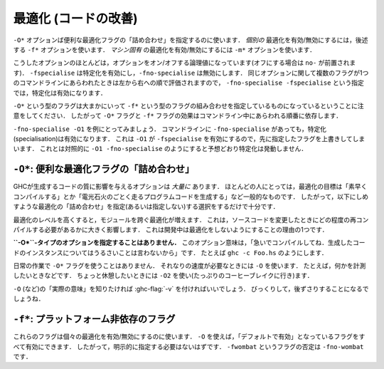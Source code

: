 ..
   .. _options-optimise:

   Optimisation (code improvement)
   -------------------------------

   .. index::
      single: optimisation
      single: improvement, code

   The ``-O*`` options specify convenient "packages" of optimisation flags;
   the ``-f*`` options described later on specify *individual*
   optimisations to be turned on/off; the ``-m*`` options specify
   *machine-specific* optimisations to be turned on/off.

最適化 (コードの改善)
---------------------

.. index::
   single: 最適化
   single: 改善, コードの〜

``-O*`` オプションば便利な最適化フラグの「詰め合わせ」を指定するのに使います．
*個別の* 最適化を有効/無効にするには，後述する ``-f*`` オプションを使います．
*マシン固有* の最適化を有効/無効にするには ``-m*`` オプションを使います．

..
   Most of these options are boolean and have options to turn them both "on" and
   "off" (beginning with the prefix ``no-``). For instance, while ``-fspecialise``
   enables specialisation, ``-fno-specialise`` disables it. When multiple flags for
   the same option appear in the command-line they are evaluated from left to
   right. For instance, ``-fno-specialise -fspecialise`` will enable
   specialisation.

こうしたオプションのほとんどは，オプションをオン/オフする論理値になっています(オフにする場合は ``no-`` が前置されます)．
``-fspecialise`` は特定化を有効にし，``-fno-specialise`` は無効にします．
同じオプションに関して複数のフラグが1つのコマンドラインにあらわれたときは左から右への順で評価されますので，
``-fno-specialise -fspecialise`` という指定では，特定化は有効になります．

..
   It is important to note that the ``-O*`` flags are roughly equivalent to
   combinations of ``-f*`` flags. For this reason, the effect of the
   ``-O*`` and ``-f*`` flags is dependent upon the order in which they
   occur on the command line.

``-O*`` という型のフラグは大まかにいって ``-f*`` という型のフラグの組み合わせを指定しているものになっているということに注意をしてください．
したがって ``-O*`` フラグと ``-f*`` フラグの効果はコマンドライン中にあらわれる順番に依存します．

..
   For instance, take the example of ``-fno-specialise -O1``. Despite the
   ``-fno-specialise`` appearing in the command line, specialisation will
   still be enabled. This is the case as ``-O1`` implies ``-fspecialise``,
   overriding the previous flag. By contrast, ``-O1 -fno-specialise`` will
   compile without specialisation, as one would expect.

``-fno-specialise -O1`` を例にとってみましょう．
コマンドラインに ``-fno-specialise`` があっても，特定化(specialisation)は有効になります．
これは ``-O1`` が ``-fspecialise`` を有効にするので，先に指定したフラグを上書きしてしまいます．
これとは対照的に ``-O1 -fno-specialise`` のようにすると予想どおり特定化は発動しません．

..
   .. _optimise-pkgs:

   ``-O*``: convenient “packages” of optimisation flags.
   ~~~~~~~~~~~~~~~~~~~~~~~~~~~~~~~~~~~~~~~~~~~~~~~~~~~~~

   There are *many* options that affect the quality of code produced by
   GHC. Most people only have a general goal, something like "Compile
   quickly" or "Make my program run like greased lightning." The following
   "packages" of optimisations (or lack thereof) should suffice.

``-O*``: 便利な最適化フラグの「詰め合わせ」
~~~~~~~~~~~~~~~~~~~~~~~~~~~~~~~~~~~~~~~~~~~

GHCが生成するコードの質に影響を与えるオプションは *大量に* あります．
ほとんどの人にとっては，最適化の目標は「素早くコンパイルする」とか「電光石火のごとく走るプログラムコードを生成する」など一般的なものです．
したがって，以下にしめすような最適化の「詰め合わせ」を指定(あるいは指定しない)する選択をするだけで十分です．

..
   Note that higher optimisation levels cause more cross-module
   optimisation to be performed, which can have an impact on how much of
   your program needs to be recompiled when you change something. This is
   one reason to stick to no-optimisation when developing code.

最適化のレベルを高くすると，モジュールを跨ぐ最適化が増えます．
これは，ソースコードを変更したときにどの程度の再コンパイルする必要があるかに大きく影響します．
これは開発中は最適化をしないようにすることの理由の1つです．

..
   **No ``-O*``-type option specified:** This is taken to mean “Please 
   compile quickly; I'm not over-bothered about compiled-code quality.”
   So, for example, ``ghc -c Foo.hs``

**``-O*``-タイプのオプションを指定することはありません．**
このオプション意味は，「急いでコンパイルしてね．生成したコードのインスタンスについてはうるさいことは言わないから」です．
たとえば ``ghc -c Foo.hs`` のようにします．

..
   .. ghc-flag:: -O0

       Means "turn off all optimisation", reverting to the same settings as
       if no ``-O`` options had been specified. Saying ``-O0`` can be
       useful if e.g. ``make`` has inserted a ``-O`` on the command line
       already.

.. ghc-flag:: -O0

    「すべての最適化を無効にする」という意味です． ``-O``オプションを全く指定しないのと同じ状態にするということです．
    わざわざ ``-O0`` を指定するのは ``make`` が既に ``-O`` オプションを指定してしまっているときに便利です．

..
   .. ghc-flag:: -O
		 -O1

       .. index::
	  single: optimise; normally

       Means: "Generate good-quality code without taking too long about
       it." Thus, for example: ``ghc -c -O Main.lhs``

.. ghc-flag:: -O
              -O1

    .. index::
       single: 最適化する; 通常の〜

    「高品質のコードをそれほど時間をかけないで生成する」という意味です．
    ``ghc -c -O Main.lhs`` のように使います．

..
   .. ghc-flag:: -O2

       .. index::
	  single: optimise; aggressively

       Means: "Apply every non-dangerous optimisation, even if it means
       significantly longer compile times."

       The avoided "dangerous" optimisations are those that can make
       runtime or space *worse* if you're unlucky. They are normally turned
       on or off individually.

.. ghc-flag:: -O2

    .. index::
       single: 最適化する; アグレッシブに〜

    「危険のない最適化をすべて適用する．コンパイルにかなりの時間を書けてもよい」という意味です．

    ここで回避しようとしている「危険な」最適化とは，運が悪ければ，実行時における時間・空間性能を *悪化させる* 可能性があるということです．
    通常これらの最適化は個別に指定します．

..
   .. ghc-flag:: -Odph

       .. index::
	  single: optimise; DPH

       Enables all ``-O2`` optimisation, sets
       ``-fmax-simplifier-iterations=20`` and ``-fsimplifier-phases=3``.
       Designed for use with :ref:`Data Parallel Haskell (DPH) <dph>`.

.. ghc-flag:: -Odph

    .. index::
       single: 最適化する; DPH〜

    すべての ``-O2`` の最適化を有効にした上で ``-fmax-simplifier-iterations=20`` と ``-fsimplifier-phases=3`` を設定します．
    :ref:`Data Parallel Haskell (DPH) <dph>` を使うときように設計されました．

..
   We don't use a ``-O*`` flag for day-to-day work. We use ``-O`` to get
   respectable speed; e.g., when we want to measure something. When we want
   to go for broke, we tend to use ``-O2`` (and we go for lots of coffee
   breaks).

   The easiest way to see what ``-O`` (etc.) “really mean” is to run with
   :ghc-flag:`-v`, then stand back in amazement.

日常の作業で ``-O*`` フラグを使うことはありません．
それなりの速度が必要なときには ``-O`` を使います．
たとえば，何かを計測したいときなどです．
ちょっと休憩したいときには ``-O2`` を使い(たっぷりのコーヒーブレイクに行き)ます．

``-O`` (など)の「実際の意味」を知りたければ :ghc-flag:`-v` を付ければいいでしょう．
びっくりして，後ずさりすることになるでしょうね．

..
   .. _options-f:

   ``-f*``: platform-independent flags
   ~~~~~~~~~~~~~~~~~~~~~~~~~~~~~~~~~~~

   .. index::
      single: -f\* options (GHC)
      single: -fno-\* options (GHC)

   These flags turn on and off individual optimisations. Flags marked as
   on by default are enabled by ``-O``, and as such you shouldn't
   need to set any of them explicitly. A flag ``-fwombat`` can be negated
   by saying ``-fno-wombat``.

``-f*``: プラットフォーム非依存のフラグ
~~~~~~~~~~~~~~~~~~~~~~~~~~~~~~~~~~~~~~~

.. index::
   single: -f\* オプション (GHC)
   single: -fno-\* オプション (GHC)

これらのフラグは個々の最適化を有効/無効にするのに使います．
``-O`` を使えば，「デフォルトで有効」となっているフラグをすべて有効にできます．
したがって，明示的に指定する必要はないはずです．
``-fwombat`` というフラグの否定は ``-fno-wombat`` です．

..
   .. ghc-flag:: -fcase-merge

       :default: on

       Merge immediately-nested case expressions that scrutinise the same variable.
       For example, ::

	     case x of
		Red -> e1
		_   -> case x of
			 Blue -> e2
			 Green -> e3

       Is transformed to, ::

	     case x of
		Red -> e1
		Blue -> e2
		Green -> e2

.. ghc-flag:: -fcase-merge

    :default: 有効

    直接入れ子になった case 式の検査対象が同じ変数である場合，1つにまとめます．
    たとえば， ::

          case x of
             Red -> e1
             _   -> case x of 
                      Blue -> e2
                      Green -> e3

    は以下のよう変換します． ::

          case x of
             Red -> e1
             Blue -> e2
             Green -> e2

..
   .. ghc-flag:: -fcase-folding

       :default: on

       Allow constant folding in case expressions that scrutinise some primops:
       For example, ::

	     case x `minusWord#` 10## of
		10## -> e1
		20## -> e2
		v    -> e3

       Is transformed to, ::

	     case x of
		20## -> e1
		30## -> e2
		_    -> let v = x `minusWord#` 10## in e3

.. ghc-flag:: -fcase-folding

    :default: 有効

    あるプリミティブ演算を確認する ``case`` 式で定数畳み込みを可能にします．
    たとえば， ::

	  case x `minusWord#` 10## of
	     10## -> e1
	     20## -> e2
	     v    -> e3

    は以下のように変換します． ::

	  case x of
	     20## -> e1
	     30## -> e2
	     _    -> let v = x `minusWord#` 10## in e3

..
   .. ghc-flag:: -fcall-arity

       :default: on

       Enable call-arity analysis.

.. ghc-flag:: -fcall-arity

    :default: 有効

    コール・アリティ解析を有効にします．

..
   .. ghc-flag:: -fcmm-elim-common-blocks

       :default: on

       Enables the common block elimination optimisation
       in the code generator. This optimisation attempts to find identical
       Cmm blocks and eliminate the duplicates.

.. ghc-flag:: -fcmm-elim-common-blocks

    :default: 有効

    コード生成器における共通ブロック除去を有効にします．
    この最適化の目的は，同一の Cmm ブロックを探し，それを除去します．

..
   .. ghc-flag:: -fcmm-sink

       :default: on

       Enables the sinking pass in the code generator.
       This optimisation attempts to find identical Cmm blocks and
       eliminate the duplicates attempts to move variable bindings closer
       to their usage sites. It also inlines simple expressions like
       literals or registers.

.. ghc-flag:: -fcmm-sink

    :default: 有効

    コード生成器におけるシンキング(コード位置を後ろにずらすこと)のパスを有効にします．
    この最適化の目的は Cmm の同一のブロックを探すことです．
    その重複を除去すれば変数束縛を使う場所に近づけられます．
    このパスではリテラルやレジスタなどの単純な式を埋め込みます．

..
   .. ghc-flag:: -fcpr-off

       Switch off CPR analysis in the demand analyser.

.. ghc-flag:: -fcpr-off

    デマンド解析器における CPR 解析を無効にする．

..
   .. ghc-flag:: -fcse

       :default: on

       Enables the common-sub-expression elimination
       optimisation. Switching this off can be useful if you have some
       ``unsafePerformIO`` expressions that you don't want commoned-up.

.. ghc-flag:: -fcse

    :default: 有効

    共通部分式除去の最適化を有効にします．
    共通式としてまとめたくないような ``unsafePerformIO`` 式を使っている場合にはこれを無効にするのが便利です．

..
   .. ghc-flag:: -fstg-cse

       :default: on

       Enables the common-sub-expression elimination optimisation on the STG
       intermediate language, where it is able to common up some subexpressions
       that differ in their types, but not their represetation.

.. ghc-flag:: -fstg-cse

    :default: 有効

    STG 中間言語での共通部分式除去の最適化を有効にします．
    この段階で表現は同じで型の異なる部分式をまとめられます．

..
   .. ghc-flag:: -fdicts-cheap

       :default: off

       A very experimental flag that makes dictionary-valued expressions
       seem cheap to the optimiser.

.. ghc-flag:: -fdicts-cheap

    :default: 無効

    かなり実験的なフラグで，辞書を値にもつような式のコストを最適化器が安く見積るようにします．

..
   .. ghc-flag:: -fdicts-strict

       :default: off

       Make dictionaries strict.

.. ghc-flag:: -fdicts-strict

    :default: 無効

    辞書を正格にします．

..
   .. ghc-flag:: -fdmd-tx-dict-sel

       :default: on

       Use a special demand transformer for dictionary selectors.

.. ghc-flag:: -fdmd-tx-dict-sel

    :default: 有効

    辞書選択子ように特別な要求変換子を使います．

..
   .. ghc-flag:: -fdo-eta-reduction

       :default: on

       Eta-reduce lambda expressions, if doing so gets rid of a whole group of
       lambdas.

.. ghc-flag:: -fdo-eta-reduction

    :default: 有効

    λ抽象式をη簡約することで，複数のλ抽象式をまとめて除去できるなら，そうします．

..
   .. ghc-flag:: -fdo-lambda-eta-expansion

       :default: on

       Eta-expand let-bindings to increase their arity.

.. ghc-flag:: -fdo-lambda-eta-expansion

    :default: 有効

    アリティを増やすために let 束縛をη展開します．

..
   .. ghc-flag:: -feager-blackholing

       :default: off

       Usually GHC black-holes a thunk only when it switches threads. This
       flag makes it do so as soon as the thunk is entered. See `Haskell on
       a shared-memory
       multiprocessor <http://community.haskell.org/~simonmar/papers/multiproc.pdf>`__.

.. ghc-flag:: -feager-blackholing

    :default: 無効

    通常 GHC はスレッドを切り替える場合にのみサンクをブラックホール化します．
    このフラグは，サンクに入ってすぐにこれを行うようにします．
    以下を参照してください． `Haskell on a shared-memory
    multiprocessor <http://community.haskell.org/~simonmar/papers/multiproc.pdf>`__

..
   .. ghc-flag:: -fexcess-precision

       :default: off

       When this option is given, intermediate floating point values can
       have a *greater* precision/range than the final type. Generally this
       is a good thing, but some programs may rely on the exact
       precision/range of ``Float``/``Double`` values and should not use
       this option for their compilation.

       Note that the 32-bit x86 native code generator only supports
       excess-precision mode, so neither ``-fexcess-precision`` nor
       ``-fno-excess-precision`` has any effect. This is a known bug, see
       :ref:`bugs-ghc`.

.. ghc-flag:: -fexcess-precision

    :default: 無効

    このオプションを指定すると，中間の浮動小数点数が最終的な型よりも *大きな* 精度/範囲をもつことを許すことになります．
    このことは一般的には良いことです．
    しかし ``Float``/``Double`` 値がその精度/範囲に正確におさまっていることに依存するプログラムが存在することもあり，
    そのようなプログラムにはこのオプションを指定してコンパイルしてはいけません．

    32-bit x86 のネイティブコード生成器は excess-precision モードしかサポートしておらず ``-fexcess-precision`` も
    ``-fno-excess-precision`` も効果を持ちません．これは既知のバグです． :ref:`bugs-ghc` を参照してください．

..
   .. ghc-flag:: -fexpose-all-unfoldings

       :default: off

       An experimental flag to expose all unfoldings, even for very large
       or recursive functions. This allows for all functions to be inlined
       while usually GHC would avoid inlining larger functions.

.. ghc-flag:: -fexpose-all-unfoldings

    :default: 無効

    実験的なフラグです．非常に大きな関数や再帰関数も含め，すべての展開を露出します．
    通常GHCは大きい関数をインライン化することを避けますが，このフラグによって，全ての関数がインライン化可能になります．

..
   .. ghc-flag:: -ffloat-in

       :default: on

       Float let-bindings inwards, nearer their binding
       site. See `Let-floating: moving bindings to give faster programs
       (ICFP'96) <http://research.microsoft.com/en-us/um/people/simonpj/papers/float.ps.gz>`__.

       This optimisation moves let bindings closer to their use site. The
       benefit here is that this may avoid unnecessary allocation if the
       branch the let is now on is never executed. It also enables other
       optimisation passes to work more effectively as they have more
       information locally.

       This optimisation isn't always beneficial though (so GHC applies
       some heuristics to decide when to apply it). The details get
       complicated but a simple example is that it is often beneficial to
       move let bindings outwards so that multiple let bindings can be
       grouped into a larger single let binding, effectively batching their
       allocation and helping the garbage collector and allocator.

.. ghc-flag:: -ffloat-in

    :default: 有効

    let 束縛を内側，利用位置に近づく方向に移動します．
    `Let-floating: moving bindings to give faster programs
    (ICFP'96) <http://research.microsoft.com/en-us/um/people/simonpj/papers/float.ps.gz>`__
    を参照してください．
    
    この最適化は let 束縛を仕様の位置に近づけます．
    こうすることの利点は，let の移動先の選択肢が実行されない場合，不要なメモリ領域確保を防ぐことができる点です．
    また，局所的により多くの情報が得られることになるので，他の最適化パスがより効率よく機能できることになります．

    この最適化は常によい方向の効果があるというわけではありません．
    そういうわけで，GHC はこれを適用するかどうかをある種のヒューリスティクスを使って決定しています．
    詳細は複雑ですが，この最適化がよい効果をもたらさない単純な例としては，let 束縛を外側に移動することで，
    複数の束縛を1つの大きな束縛にまとめ，メモリ領域の確保を一度に行うことで，ガーベッジコレクタとアロケータが楽になるという場合です．

..
   .. ghc-flag:: -ffull-laziness

       :default: on

       Run the full laziness optimisation (also known as
       let-floating), which floats let-bindings outside enclosing lambdas,
       in the hope they will be thereby be computed less often. See
       `Let-floating: moving bindings to give faster programs
       (ICFP'96) <http://research.microsoft.com/en-us/um/people/simonpj/papers/float.ps.gz>`__.
       Full laziness increases sharing, which can lead to increased memory
       residency.

       .. note::
	  GHC doesn't implement complete full-laziness. When
	  optimisation in on, and ``-fno-full-laziness`` is not given, some
	  transformations that increase sharing are performed, such as
	  extracting repeated computations from a loop. These are the same
	  transformations that a fully lazy implementation would do, the
	  difference is that GHC doesn't consistently apply full-laziness, so
	  don't rely on it.

.. ghc-flag:: -ffull-laziness

    :default: 有効

    完全遅延性最適化(let-floating ともいいます)を走らせます．
    これは let 束縛を計算が少くなるようにと願って，それを囲むλ抽象の外へ移動させることです．
    これについては
    `Let-floating: moving bindings to give faster programs
    (ICFP'96) <http://research.microsoft.com/en-us/um/people/simonpj/papers/float.ps.gz>`__
    を参照してください．共有を促進する完全遅延性はメモリの使用量を増加させることになります．

    .. note::
       GHC は完全遅延性を完全には実装していません．
       最適化が有効で ``-fno-full-laziness`` が指定されていなければ，
       共有を促進するある種の変換が実施されます．
       たとえば，ループの中から繰り返し計算される部分を抽出するといった変換です．
       この変換は完全遅延の実装で行われるのと同じものですが，GHC は常に完全遅延性を適用するとは限らないので，これに頼ってはいけません．

..
   .. ghc-flag:: -ffun-to-thunk

       :default: off

       Worker-wrapper removes unused arguments, but usually we do not
       remove them all, lest it turn a function closure into a thunk,
       thereby perhaps creating a space leak and/or disrupting inlining.
       This flag allows worker/wrapper to remove *all* value lambdas.

.. ghc-flag:: -ffun-to-thunk

    :default: 無効

    worker-wrapper は使われていない引数を削除しますが，通常はクロージャをサンクにしてしまわないように，全部を削除することはしません．
    そんなことをしてしまうと，スペースリークしたり，インライン化の妨げになるからです．
    このフラグは worker/wrapper が *すべての* λ抽象値を削除できるようにします．

..
   .. ghc-flag:: -fignore-asserts

       :default: on

       Causes GHC to ignore uses of the function ``Exception.assert`` in source
       code (in other words, rewriting ``Exception.assert p e`` to ``e`` (see
       :ref:`assertions`).

.. ghc-flag:: -fignore-asserts

    :default: 有効

    ソースコード中で ``Exception.assert`` を使っていても，GHC はこれを無視し(すなわち ``Exception.assert p e`` を ``e`` に書き換え)ます(:ref:`assertions` を参照してください)．

..
   .. ghc-flag:: -fignore-interface-pragmas

       :default: off

       Tells GHC to ignore all inessential information when reading
       interface files. That is, even if :file:`M.hi` contains unfolding or
       strictness information for a function, GHC will ignore that
       information.

.. ghc-flag:: -fignore-interface-pragmas

    :default: 無効

    インターフェイスファイルを読み込むときに不必要な情報はすべて無視するよう GHC に指示します．
    すなわち :file:`M.hi` にある関数の展開情報や正格性情報があっても，GHC はこれらの情報を無視します．

..
   .. ghc-flag:: -flate-dmd-anal

       :default: off

       Run demand analysis again, at the end of the simplification
       pipeline. We found some opportunities for discovering strictness
       that were not visible earlier; and optimisations like
       :ghc-flag:`-fspec-constr` can create functions with unused arguments which
       are eliminated by late demand analysis. Improvements are modest, but
       so is the cost. See notes on the :ghc-wiki:`Trac wiki page <LateDmd>`.

.. ghc-flag:: -flate-dmd-anal

    :default: 無効

    単純化パイプラインの最後に再度，要求解析(demand analysys)を走らせます．
    前段階では見えなかった正格性を発見する場合があり
    :ghc-flag:`-fspec-constr` などの最適化によって作られた関数の未使用引数をこの後段階で取り除けることが判っています．
    改善はささやかなものですが，コストもわずかです．
    :ghc-wiki:`Trac wiki page <LateDmd>` にある注も参照してください．

..
   .. ghc-flag:: -fliberate-case

       :default: off but enabled with :ghc-flag:`-O2`.

       Turn on the liberate-case transformation. This unrolls recursive function
       once in its own RHS, to avoid repeated case analysis of free variables. It's
       a bit like the call-pattern specialiser (:ghc-flag:`-fspec-constr`) but for
       free variables rather than arguments.

.. ghc-flag:: -fliberate-case

    :default: 無効だが， :ghc-flag:`-O2` で有効

    liberate-case変換を有効にします．
    これは再帰関数をその右辺で1回展開して，自由変数がくりかえしcaseで検査されるのを回避します．
    これは，呼び出しパターンの特殊化(:ghc-flag:`-fspec-constr`)に似ていますが
    :ghc-flag:`-fliberate-case` は引数ではなく自由変数を対象にしています．

..
   .. ghc-flag:: -fliberate-case-threshold=⟨n⟩

       :default: 2000

       Set the size threshold for the liberate-case transformation.

.. ghc-flag:: -fliberate-case-threshold=⟨n⟩

    :default: 2000

    liberate-case変換サイズの閾値を設定します．

..
   .. ghc-flag:: -floopification

       :default: on

       When this optimisation is enabled the code generator will turn all
       self-recursive saturated tail calls into local jumps rather than
       function calls.

.. ghc-flag:: -floopification

    :default: 有効

    この最適化を有効にするとコードジェネレータはすべての自己再帰的飽和末尾呼び出しを関数呼び出しではなくローカルジャンプに変換します．

..
   .. ghc-flag:: -fmax-inline-alloc-size=⟨n⟩

       :default: 128

       Set the maximum size of inline array allocations to n bytes.
       GHC will allocate non-pinned arrays of statically known size in the current
       nursery block if they're no bigger than n bytes, ignoring GC overheap. This
       value should be quite a bit smaller than the block size (typically: 4096).

.. ghc-flag:: -fmax-inline-alloc-size=⟨n⟩

    :default: 128

    インライン配列の割り当ての最大サイズをnバイトに設定します．
    GHCは現在の苗床ブロックに静的に判明しているサイズの非固定配列をnバイトで割り当てます．
    GCの過熱を無視しての割り当てになります．この値はブロックサイズ（通常は4096）よりもかなり小さくする必要があります．

..
   .. ghc-flag:: -fmax-inline-memcpy-insns=⟨n⟩

       :default: 32

       Inline ``memcpy`` calls if they would generate no more than ⟨n⟩ pseudo-instructions.

.. ghc-flag:: -fmax-inline-memcpy-insns=⟨n⟩

    :default: 32

    展開後の疑似命令が⟨n⟩バイトを超えない場合に ``memcpy`` の呼び出しをインライン展開します．

..
   .. ghc-flag:: -fmax-inline-memset-insns=⟨n⟩

       :default: 32

       Inline ``memset`` calls if they would generate no more than n pseudo
       instructions.

.. ghc-flag:: -fmax-inline-memset-insns=⟨n⟩

    :default: 32

    展開後の疑似命令が⟨n⟩バイトを超えない場合に ``memset`` の呼び出しをインライン展開します．

..
   .. ghc-flag:: -fmax-relevant-binds=⟨n⟩
		 -fno-max-relevant-bindings

       :default: 6

       The type checker sometimes displays a fragment of the type
       environment in error messages, but only up to some maximum number,
       set by this flag. Turning it off with
       ``-fno-max-relevant-bindings`` gives an unlimited number.
       Syntactically top-level bindings are also usually excluded (since
       they may be numerous), but ``-fno-max-relevant-bindings`` includes
       them too.

.. ghc-flag:: -fmax-relevant-binds=⟨n⟩
              -fno-max-relevant-bindings

    :default: 6

    型チェッカーは，エラーメッセージに型環境の断片を表示することがありますが，
    このフラグによって設定される最大数までしか表示されません．
    ``-fno-max-relevant-bindings`` でこれを無効にすると，無制限になります．
    構文上のトップレベルの束縛も通常は除外されています(数が多すぎる可能性があるため)が，
    ``-fno-max-relevant-bindings`` を使えばこれらも含められます．

..
   .. ghc-flag:: -fmax-uncovered-patterns=⟨n⟩

       :default: 4

       Maximum number of unmatched patterns to be shown in warnings generated by
       :ghc-flag:`-Wincomplete-patterns` and :ghc-flag:`-Wincomplete-uni-patterns`.

.. ghc-flag:: -fmax-uncovered-patterns=⟨n⟩

    :default: 4

    :ghc-flag:`-Wincomplete-patterns` および :ghc-flag:`-Wincomplete-uni-patterns` で生成される警告に
    含めるマッチしないパターンの最大数を設定します．
	      
..
   .. ghc-flag:: -fmax-simplifier-iterations=⟨n⟩

       :default: 4

       Sets the maximal number of iterations for the simplifier.

.. ghc-flag:: -fmax-simplifier-iterations=⟨n⟩

    :default: 4

    単純化器の反復回数の最大値を設定します．

..
   .. ghc-flag:: -fmax-worker-args=⟨n⟩

       :default: 10

       If a worker has that many arguments, none will be unpacked anymore.

.. ghc-flag:: -fmax-worker-args=⟨n⟩

    :default: 10

    この数までのワーカーの引数はアンパックされることはありません．

..
   .. ghc-flag:: -fno-opt-coercion

       :default: off

       Turn off the coercion optimiser.

.. ghc-flag:: -fno-opt-coercion

    :default: 無効

    強制変換最適化を無効にします．

..
   .. ghc-flag:: -fno-pre-inlining

       :default: off

       Turn off pre-inlining.

.. ghc-flag:: -fno-pre-inlining

    :default: 無効

    事前インライン展開を無効にします．

..
   .. ghc-flag:: -fno-state-hack

       :default: off

       Turn off the "state hack" whereby any lambda with a ``State#`` token
       as argument is considered to be single-entry, hence it is considered
       okay to inline things inside it. This can improve performance of IO
       and ST monad code, but it runs the risk of reducing sharing.

.. ghc-flag:: -fno-state-hack

    :default: 無効

    ``State#`` トークンを引数とするλ抽象式をシングルエントリーであるとみなす "state hack" を無効にします．
    これにより，その内部のものをインライン化してもよいことになります．
    そうすると IOモナドおよびSTモナドのコードのパフォーマンスが向上する可能性があります．
    しかし，共有を減らすリスクがあります．

..
   .. ghc-flag:: -fomit-interface-pragmas

       :default: off

       Tells GHC to omit all inessential information from the interface
       file generated for the module being compiled (say M). This means
       that a module importing M will see only the *types* of the functions
       that M exports, but not their unfoldings, strictness info, etc.
       Hence, for example, no function exported by M will be inlined into
       an importing module. The benefit is that modules that import M will
       need to be recompiled less often (only when M's exports change their
       type, not when they change their implementation).

.. ghc-flag:: -fomit-interface-pragmas

    :default: 無効

    GHCに，コンパイルしようとしているモジュール（例えば M）用に生成するインタフェースファイルから
    すべての本質的ではないな情報を省略するよう指示します．
    すなわち，M をインポートするモジュールには，M がエクスポートする関数の型だけが見えていますが，
    展開や正格性情報などは見えません．したがって，Mがエクスポートする関数は，インポートモジュールでインライン展は開されません．
    そのメリットは，Mをインポートするモジュールは再コンパイルしなければならない頻度が少なくなるということです．
    (M のエクスポートで型が変更されたときのみで，実装ののみの変更時は再コンパイルが不要です．)

..
   .. ghc-flag:: -fomit-yields

       :default: on

       Tells GHC to omit heap checks when no allocation is
       being performed. While this improves binary sizes by about 5%, it
       also means that threads run in tight non-allocating loops will not
       get preempted in a timely fashion. If it is important to always be
       able to interrupt such threads, you should turn this optimization
       off. Consider also recompiling all libraries with this optimization
       turned off, if you need to guarantee interruptibility.

.. ghc-flag:: -fomit-yields

    :default: 有効

    メモリが確保されない場合，GHC がヒープ検査を省略するようにします．
    これによりバイナリのサイズが 5% ほど改善されますが，メモリ確保のないループを実行している場合，
    すぐには割り込みがかからないということも意味します．
    このようなスレッドで常にすぐに割り込みできることが重要な場合は，この最適化を無効にすべきです．
    割り込みができることを保証したければ，この最適化を無効にしたうえで，
    すべてのライブラリを再コンパイルすることを検討してください．

..
   .. ghc-flag:: -fpedantic-bottoms

       Make GHC be more precise about its treatment of bottom (but see also
       :ghc-flag:`-fno-state-hack`). In particular, stop GHC eta-expanding through
       a case expression, which is good for performance, but bad if you are
       using ``seq`` on partial applications.

.. ghc-flag:: -fpedantic-bottoms

    GHC が底値(ボトム，⊥)をより精密に扱うようにします
    (ただし :ghc-flag:`-fno-state-hack` も参照してください)．
    具体的には，case 式を通しての η 展開が行われなくなります．
    通常この η 展開は性能にはよいのですが，部分適用で ``seq`` を使っていると悪影響になります．

..
   .. ghc-flag:: -fregs-graph

       :default: off due to a performance regression bug (:ghc-ticket:`7679`)

       *Only applies in combination with the native code generator.* Use the graph
       colouring register allocator for register allocation in the native code
       generator. By default, GHC uses a simpler, faster linear register allocator.
       The downside being that the linear register allocator usually generates
       worse code.

       Note that the graph colouring allocator is a bit experimental and may fail
       when faced with code with high register pressure :ghc-ticket:`8657`.

.. ghc-flag:: -fregs-graph

    :default: 性能を劣化させるバグ(:ghc-ticket:`7679`)があるために無効

    *ネイティブコード生成器との組み合わせでのみ適用します．*
    ネイティブコード生成器において，グラフ彩色レジスタ割り付けをつかいます．
    デフォルトでは，GHCはもっと単純で速い線形レジスタ割り付けを使います．
    その欠点は，線形割り付けは通常，よりよくないコードを生成するいことがあるということです．
    
    グラフ彩色割り付けはいくぶんか実験的な実装になっており，レジスタの使い方が厳しいコードでは失敗することがあります．
    :ghc-ticket:`8657`

..
   .. ghc-flag:: -fregs-iterative

       :default: off

       *Only applies in combination with the native code generator.* Use the
       iterative coalescing graph colouring register allocator for register
       allocation in the native code generator. This is the same register allocator
       as the :ghc-flag:`-fregs-graph` one but also enables iterative coalescing
       during register allocation.

.. ghc-flag:: -fregs-iterative

    :default: 無効

    *ネイティブコード生成器との組み合わせでのみ適用します．*
    ネイティブコード生成器において，反復合併グラフ彩色レジスタ割り付けをつかいます．
    これは :ghc-flag:`-fregs-graph` で有効になるレジスタ割り付けと同じですが，
    レジスタ割り付けのさなかの反復合併(iterative coalescing)が有効になります．

..
   .. ghc-flag:: -fsimplifier-phases=⟨n⟩

       :default: 2

       Set the number of phases for the simplifier. Ignored with ``-O0``.

.. ghc-flag:: -fsimplifier-phases=⟨n⟩

    :default: 2

    単純化器のフェーズ数を指定の数値に設定します． ``-O0`` を指定すると，この値は無視します．

..
   .. ghc-flag:: -fsimpl-tick-factor=⟨n⟩

       :default: 100

       GHC's optimiser can diverge if you write rewrite rules
       (:ref:`rewrite-rules`) that don't terminate, or (less satisfactorily)
       if you code up recursion through data types (:ref:`bugs-ghc`). To
       avoid making the compiler fall into an infinite loop, the optimiser
       carries a "tick count" and stops inlining and applying rewrite rules
       when this count is exceeded. The limit is set as a multiple of the
       program size, so bigger programs get more ticks. The
       ``-fsimpl-tick-factor`` flag lets you change the multiplier. The
       default is 100; numbers larger than 100 give more ticks, and numbers
       smaller than 100 give fewer.

       If the tick-count expires, GHC summarises what simplifier steps it
       has done; you can use ``-fddump-simpl-stats`` to generate a much
       more detailed list. Usually that identifies the loop quite
       accurately, because some numbers are very large.

.. ghc-flag:: -fsimpl-tick-factor=⟨n⟩

    :default: 100

    停止しない書き換え規則(:ref:`rewrite-rules`)を書いてしまったり，
    (もうすこし嫌なことに)データ型を通して再帰するコードを書いてしまったりすると，
    GHCの最適化器は発散してしまいます(:ref:`bugs-ghc`)．
    コンパイラが無限ループに陥いるのを避けるため，最適化器は「tickの回数」を保持し，
    この回数を超過したときには，インライン化と書き換え規則の適用をやめます．
    大きいプログラムが多くのtickを使えるように，この限界はプログラムのサイズの定数倍になります．
    ``-fsimpl-tick-factor`` フラッグはこの定数を変更できるようにしたものです．
    デフォルトの値は 100 で，100より大きな値を指定するとより多くのtick数が使え，
    100より小さな値を指定するとより少ないtick数しか使えなくなります．

    tick数が尽きると GHC は単純化器をとめ，それまで実行した部分を要約します．
    ``-fddump-simpl-stats`` を使えばより詳細な一覧を生成できます．
    これにより，ループのほとんどは正確に把握できます．いくつかの数値がかなりの大きさになるからである．

..
   .. ghc-flag:: -fspec-constr

       :default: off but enabled by :ghc-flag:`-O2`.

       Turn on call-pattern specialisation; see `Call-pattern specialisation for
       Haskell programs
       <https://www.microsoft.com/en-us/research/publication/system-f-with-type-equality-coercions-2/>`__.

       This optimisation specializes recursive functions according to their
       argument "shapes". This is best explained by example so consider: ::

	   last :: [a] -> a
	   last [] = error "last"
	   last (x : []) = x
	   last (x : xs) = last xs

       In this code, once we pass the initial check for an empty list we
       know that in the recursive case this pattern match is redundant. As
       such ``-fspec-constr`` will transform the above code to: ::

	   last :: [a] -> a
	   last []       = error "last"
	   last (x : xs) = last' x xs
	       where
		 last' x []       = x
		 last' x (y : ys) = last' y ys

       As well avoid unnecessary pattern matching it also helps avoid
       unnecessary allocation. This applies when a argument is strict in
       the recursive call to itself but not on the initial entry. As strict
       recursive branch of the function is created similar to the above
       example.

       It is also possible for library writers to instruct GHC to perform
       call-pattern specialisation extremely aggressively. This is
       necessary for some highly optimized libraries, where we may want to
       specialize regardless of the number of specialisations, or the size
       of the code. As an example, consider a simplified use-case from the
       ``vector`` library: ::

	   import GHC.Types (SPEC(..))

	   foldl :: (a -> b -> a) -> a -> Stream b -> a
	   {-# INLINE foldl #-}
	   foldl f z (Stream step s _) = foldl_loop SPEC z s
	     where
	       foldl_loop !sPEC z s = case step s of
				       Yield x s' -> foldl_loop sPEC (f z x) s'
				       Skip       -> foldl_loop sPEC z s'
				       Done       -> z

       Here, after GHC inlines the body of ``foldl`` to a call site, it
       will perform call-pattern specialisation very aggressively on
       ``foldl_loop`` due to the use of ``SPEC`` in the argument of the
       loop body. ``SPEC`` from ``GHC.Types`` is specifically recognised by
       the compiler.

       (NB: it is extremely important you use ``seq`` or a bang pattern on
       the ``SPEC`` argument!)

       In particular, after inlining this will expose ``f`` to the loop
       body directly, allowing heavy specialisation over the recursive
       cases.

.. ghc-flag:: -fspec-constr

    :default: 無効．:ghc-flag:`-O2` によって有効になる．

    呼び出しパターン特殊化
    (`Call-pattern specialisation for
    Haskell programs
    <https://www.microsoft.com/en-us/research/publication/system-f-with-type-equality-coercions-2/>`__
    を参照してください)を有効にします．
    
    この最適化は，引数の「シェイプ」にしたがって再帰関数を特殊化します．
    このことは例で説明するのがよいでしょう．以下のような場合を考えましょう． ::

        last :: [a] -> a
        last [] = error "last"
        last (x : []) = x
        last (x : xs) = last xs

    このコードでは，リストが空でないとき，帰納部でのパターン照合が冗長であることがわかります．
    このような場合 ``-fspec-constr`` は上のコードを以下のように変換します． ::

        last :: [a] -> a
        last []       = error "last"
        last (x : xs) = last' x xs
            where
              last' x []       = x
              last' x (y : ys) = last' y ys

    不必要なパターン照合を避けるだけでなく，不要な割り当てを回避するのにも役立ちます．
    これは，引数が自分自身への再帰呼び出しについて正格であっても，最初のエントリについては正格でない場合に適用します．
    上記の例のように，関数の正格な再帰的分岐が作成されるのです．

    またライブラリの作者が GHC に呼び出しパターンの特殊化を相当積極的に指示することもできます．
    高度に最適化するライブラリでは，特殊化の数やコードサイズにかかわらず必要になります．
    一例として ``vector`` ライブラリから単純化した場合を考えてみましょう． ::

        import GHC.Types (SPEC(..))

        foldl :: (a -> b -> a) -> a -> Stream b -> a
        {-# INLINE foldl #-}
        foldl f z (Stream step s _) = foldl_loop SPEC z s
          where
            foldl_loop !sPEC z s = case step s of
                                    Yield x s' -> foldl_loop sPEC (f z x) s'
                                    Skip       -> foldl_loop sPEC z s'
                                    Done       -> z

    ここで，ループ本体の引数に ``SPEC`` が使われていますので， GHC は ``foldl`` 本体を呼び出し側でインライン展開し，
    ``foldl_loop`` で呼び出しパターンの特殊化を相当積極的に行います．
    ``GHC.Types`` 由来の ``SPEC`` はコンパイラが特別に認識します．

    (注意: ``SPEC`` 引数に対して ``seq`` またはバンパターンを使うことが非常に重要です．)

    インライン展開した後では，ループ本体から ``f`` が直接見えるようになるので，
    帰納部に対して激しい特殊化が可能になります．

..
   .. ghc-flag:: -fspec-constr-keen

       :default: off

       If this flag is on, call-pattern specialisation will specialise a call
       ``(f (Just x))`` with an explicit constructor argument, even if the argument
       is not scrutinised in the body of the function. This is sometimes
       beneficial; e.g. the argument might be given to some other function
       that can itself be specialised.

.. ghc-flag:: -fspec-constr-keen

    :default: 無効

    このフラグが有効であれば，呼び出しパターン特殊化が，明示的な構成子の引数をもつ，
    たとえば ``(f (Just x)`` に対して行われます．これは関数本体が精査されてなくても行われます．
    これは時として有益で，たとえば，引数はそれ自体が特殊化できる他の関数に渡せることもあります．

..
   .. ghc-flag:: -fspec-constr-count=⟨n⟩

       :default: 3

       Set the maximum number of specialisations that will be created for
       any one function by the SpecConstr transformation.

.. ghc-flag:: -fspec-constr-count=⟨n⟩

    :default: 3

    SpecConstr 変換による1つの関数に対する特殊化の最大数を設定します．

..
   .. ghc-flag:: -fspec-constr-threshold=⟨n⟩

       :default: 2000

       Set the size threshold for the SpecConstr transformation.

.. ghc-flag:: -fspec-constr-threshold=⟨n⟩

    :default: 2000

    SpecConstr 変換用のサイズ閾値を設定します．

..
   .. ghc-flag:: -fspecialise

       :default: on

       Specialise each type-class-overloaded function
       defined in this module for the types at which it is called in this
       module. If :ghc-flag:`-fcross-module-specialise` is set imported functions
       that have an INLINABLE pragma (:ref:`inlinable-pragma`) will be
       specialised as well.

.. ghc-flag:: -fspecialise

    :default: 有効

    このモジュールで定義された，型クラスによる多重定義関数それぞれをこのモジュールで使われている型について特殊化します．
    また，:ghc-flag:`-fcross-module-specialise` が有効である場合，
    INLINABLE プラグマ (:ref:`inlinable-pragma`) をもつインポートされた関数について，
    このモジュールで呼ばれている型で特殊化します．
    
..
   .. ghc-flag:: -fspecialise-aggressively

       :default: off

       By default only type class methods and methods marked ``INLINABLE`` or
       ``INLINE`` are specialised. This flag will specialise any overloaded function
       regardless of size if its unfolding is available. This flag is not
       included in any optimisation level as it can massively increase code
       size. It can be used in conjunction with :ghc-flag:`-fexpose-all-unfoldings`
       if you want to ensure all calls are specialised.


.. ghc-flag:: -fspecialise-aggressively

    :default: 無効

    デフォルトでは，型クラスメソッドおよび ``INLINABLE`` あるいは ``INLINE`` のマークが付いている関数だけ特殊化します．
    このフラグを指定すると，展開可能であればそのサイズにかかわらず多重定義された関数を特殊化します．
    コードサイズが著しく大きくなるので，このフラグはどの最適化レベルにも含まれていません．
    すべての呼び出しを確実に特殊化したければ :ghc-flag:`-fexpose-all-unfoldings` と同時に有効にすることもできます．


..
   .. ghc-flag:: -fcross-module-specialise

       :default: on

       Specialise ``INLINABLE`` (:ref:`inlinable-pragma`)
       type-class-overloaded functions imported from other modules for the types at
       which they are called in this module. Note that specialisation
       must be enabled (by ``-fspecialise``) for this to have any effect.

.. ghc-flag:: -fcross-module-specialise

    :default: 有効

    他のモジュール由来の``INLINABLE`` (:ref:`inlinable-pragma`)の付いた型クラスにより多重定義された関数を
    このモジュールで呼ばれる型について特殊化します．
    これが効果を発揮するためには，特殊化が(``-fspecialise`` によって)有効になっていなければなりません．

..
   .. ghc-flag:: -fsolve-constant-dicts

       :default: on

       When solving constraints, try to eagerly solve
       super classes using available dictionaries.

       For example::

	 class M a b where m :: a -> b

	 type C a b = (Num a, M a b)

	 f :: C Int b => b -> Int -> Int
	 f _ x = x + 1

       The body of `f` requires a `Num Int` instance. We could solve this
       constraint from the context  because we have `C Int b` and that provides us
       a
       solution for `Num Int`. However, we can often produce much better code
       by directly solving for an available `Num Int` dictionary we might have at
       hand. This removes potentially many layers of indirection and crucially
       allows other optimisations to fire as the dictionary will be statically
       known and selector functions can be inlined.

       The optimisation also works for GADTs which bind dictionaries. If we
       statically know which class dictionary we need then we will solve it
       directly rather than indirectly using the one passed in at run time.

.. ghc-flag:: -fsolve-constant-dicts

    :default: 有効

    制約解決のときに，利用可能な辞書を使てスーパークラスを先行して解決します．

    たとえば， ::

      class M a b where m :: a -> b

      type C a b = (Num a, M a b)

      f :: C Int b => b -> Int -> Int
      f _ x = x + 1

    の場合 `f` の本体には `Num Int` インスタンスが必要です．
    この制約をコンテキストから解決できるのは `C Int b` が `Num Int` の解決をもたらすからです．
    しかし，利用可能な `Num Int` の辞書を直接解決することで，より良いコードを生成できます．
    そうすることで，潜在的に多くの関節参照レイヤを除去でき，ディクショナリが静的に識別され，
    セレクタ関数がインライン展開されるために，その他の最適化に非常によく効きます．

    この最適化は辞書を束縛する GADT でも有効です．
    どのクラスのディクショナリが必要なのか静的に判れば，
    実行時に渡されたものを関節的に使用するのではなく，直接解決できます．

..
   .. ghc-flag:: -fstatic-argument-transformation

       :default: off

       Turn on the static argument transformation, which turns a recursive
       function into a non-recursive one with a local recursive loop. See
       Chapter 7 of `Andre Santos's PhD
       thesis <http://research.microsoft.com/en-us/um/people/simonpj/papers/santos-thesis.ps.gz>`__

.. ghc-flag:: -fstatic-argument-transformation

    :default: 無効

    静的引数変換を有効にします．静的引数変換は再帰関数を局所的なループをもつ非再帰関数に変換します．
    `Andre Santos's PhD
    thesis <http://research.microsoft.com/en-us/um/people/simonpj/papers/santos-thesis.ps.gz>`__
    の第7章を参照してください．

..
   .. ghc-flag:: -fstrictness

       :default: on

       Switch on the strictness analyser. There is a very
       old paper about GHC's strictness analyser, `Measuring the
       effectiveness of a simple strictness
       analyser <http://research.microsoft.com/en-us/um/people/simonpj/papers/simple-strictnes-analyser.ps.gz>`__,
       but the current one is quite a bit different.

       The strictness analyser figures out when arguments and variables in
       a function can be treated 'strictly' (that is they are always
       evaluated in the function at some point). This allow GHC to apply
       certain optimisations such as unboxing that otherwise don't apply as
       they change the semantics of the program when applied to lazy
       arguments.

.. ghc-flag:: -fstrictness

    :default: 有効

    正格性解析器を有効にします．GHC の正格性解析器に関するかなり古い論文に
    `Measuring the
    effectiveness of a simple strictness
    analyser <http://research.microsoft.com/en-us/um/people/simonpj/papers/simple-strictnes-analyser.ps.gz>`__
    がありますが，現在の正格性解析器はそれとはかなり違っています．

    正格性解析器は，どの引数と変数が関数内で「正格に」使われている(つまり，その関数内でいずれ評価される)かを調べます．
    これにより，lazyな引数に適用された場合にはプログラムの意味を変えてしまうような最適化(非ボックス化)を
    GHCが適用できるようになります．

..
   .. ghc-flag:: -fstrictness-before=⟨n⟩

       Run an additional strictness analysis before simplifier phase ⟨n⟩.

.. ghc-flag:: -fstrictness-before=⟨n⟩

    単純化器フェーズ ⟨n⟩ の前に正格性解析を追加で走らせます．

..
   .. ghc-flag:: -funbox-small-strict-fields

       :default: on

       .. index::
	  single: strict constructor fields
	  single: constructor fields, strict

       This option causes all constructor fields which
       are marked strict (i.e. “!”) and which representation is smaller or
       equal to the size of a pointer to be unpacked, if possible. It is
       equivalent to adding an ``UNPACK`` pragma (see :ref:`unpack-pragma`)
       to every strict constructor field that fulfils the size restriction.

       For example, the constructor fields in the following data types ::

	   data A = A !Int
	   data B = B !A
	   newtype C = C B
	   data D = D !C

       would all be represented by a single ``Int#`` (see
       :ref:`primitives`) value with ``-funbox-small-strict-fields``
       enabled.

       This option is less of a sledgehammer than
       ``-funbox-strict-fields``: it should rarely make things worse. If
       you use ``-funbox-small-strict-fields`` to turn on unboxing by
       default you can disable it for certain constructor fields using the
       ``NOUNPACK`` pragma (see :ref:`nounpack-pragma`).

       Note that for consistency ``Double``, ``Word64``, and ``Int64``
       constructor fields are unpacked on 32-bit platforms, even though
       they are technically larger than a pointer on those platforms.

.. ghc-flag:: -funbox-small-strict-fields

    :default: 有効

    .. index::
       single: 正格な構成子フィールド
       single: 構成子フィールド, 正格な〜

    このオプションは，正格であると標示(つまり「!」)された構築子フィールドで，
    表現がポインタ一個以下の大きさであるものを可能なら全てアンパックする．
    これは，大きさの制約を満たす全ての正格なフィールドに
    ``UNPACK`` プラグマ(:ref:`unpack-pragma` を参照)を付けるのと同じです．

    例として，以下のようなデータ型の構成子フィールドを考えましょう． ::

        data A = A !Int
        data B = B !A
        newtype C = C B
        data D = D !C

    ``-funbox-small-strict-fields`` を有効にすると，これらのフィールドは全て単一の
    ``Int#`` (:ref:`primitives` 参照)の値で表現されます．

    このオプションは ``-funbox-strict-fields`` に比べると大槌を振り回す感は少なくなります．
    ``-funbox-small-strict-fields`` を使えば，非ボックス化を有効にしている場合，
    ``NOUNPACK`` プラグマ(:ref:`nounpack-pragma` 参照)を使って個々の構成子フィールドについてこれを無効にできます．

    32ビットプラットフォームでは ``Double`` ， ``Word64`` ， ``Int64`` の構成子フィールドは，
    技術的にポインタよりも大きいにもかかわらず，アンパックされることに注意してください．

..
   .. ghc-flag:: -funbox-strict-fields

       :default: off

       .. index::
	  single: strict constructor fields
	  single: constructor fields, strict

       This option causes all constructor fields which are marked strict
       (i.e. ``!``) to be unpacked if possible. It is equivalent to adding an
       ``UNPACK`` pragma to every strict constructor field (see
       :ref:`unpack-pragma`).

       This option is a bit of a sledgehammer: it might sometimes make
       things worse. Selectively unboxing fields by using ``UNPACK``
       pragmas might be better. An alternative is to use
       ``-funbox-strict-fields`` to turn on unboxing by default but disable
       it for certain constructor fields using the ``NOUNPACK`` pragma (see
       :ref:`nounpack-pragma`).

       Alternatively you can use :ghc-flag:`-funbox-small-strict-fields` to only
       unbox strict fields which are "small".

.. ghc-flag:: -funbox-strict-fields

    :default: 無効

    .. index::
       single: 正格な構成子フィールド
       single: 構成子フィールド, 正格な〜

    このオプションは，正格性を示すマーク(つまり「!」)が付けられた構成子フィールドで，
    表現がポインタ一個以下の大きさであるものを可能なら全てアンパックします．
    これは大きさの制約を満たす全ての正格なフィールドに ``UNPACK`` プラグマ(:ref:`unpack-pragma` 参照)を
    付けまわるのと同等です．

    このオプションには少々大槌を振り回す感があります．
    場合によっては事態を悪化させることもありえます．
    ``UNPACK`` を使ってフィールドを選択的に非ボックス化する方が良いかもしれません．
    あるいは ``-funbox-strict-fields`` を使ってデフォルトで非ボックス化を有効にしつつ，
    ``NOUNPACK`` プラグマ(:ref:`nounpack-pragma` 参照)で特定の構成子フィールドをについて
    非ボックス化を無効する方が良いかもしれません．

    あるいは :ghc-flag:`-funbox-small-strict-fields` を使って「小さい」非ボックスフィールドだけにする手もあります．

..
   .. ghc-flag:: -funfolding-creation-threshold=⟨n⟩

       :default: 750

       .. index::
	  single: inlining, controlling
	  single: unfolding, controlling

       Governs the maximum size that GHC will allow a
       function unfolding to be. (An unfolding has a “size” that reflects
       the cost in terms of “code bloat” of expanding (aka inlining) that
       unfolding at a call site. A bigger function would be assigned a
       bigger cost.)

       Consequences:

       a. nothing larger than this will be inlined (unless it has an ``INLINE`` pragma)
       b. nothing larger than this will be spewed into an interface file.

       Increasing this figure is more likely to result in longer compile times
       than faster code. The :ghc-flag:`-funfolding-use-threshold=⟨n⟩` is more
       useful.

.. ghc-flag:: -funfolding-creation-threshold=⟨n⟩

    :default: 750

    .. index::
       single: inlining, controlling
       single: unfolding, controlling

    Governs the maximum size that GHC will allow a
    function unfolding to be. (An unfolding has a “size” that reflects
    the cost in terms of “code bloat” of expanding (aka inlining) that
    unfolding at a call site. A bigger function would be assigned a
    bigger cost.)

    Consequences:

    a. nothing larger than this will be inlined (unless it has an ``INLINE`` pragma)
    b. nothing larger than this will be spewed into an interface file.

    Increasing this figure is more likely to result in longer compile times
    than faster code. The :ghc-flag:`-funfolding-use-threshold=⟨n⟩` is more
    useful.

.. ghc-flag:: -funfolding-dict-discount=⟨n⟩

    :default: 30

    .. index::
       single: inlining, controlling
       single: unfolding, controlling

    How eager should the compiler be to inline dictionaries?

.. ghc-flag:: -funfolding-fun-discount=⟨n⟩

    :default: 60

    .. index::
       single: inlining, controlling
       single: unfolding, controlling

    How eager should the compiler be to inline functions?

.. ghc-flag:: -funfolding-keeness-factor=⟨n⟩

    :default: 1.5

    .. index::
       single: inlining, controlling
       single: unfolding, controlling

    How eager should the compiler be to inline functions?

.. ghc-flag:: -funfolding-use-threshold=⟨n⟩

    :default: 60

    .. index::
       single: inlining, controlling
       single: unfolding, controlling

    This is the magic cut-off figure for unfolding (aka
    inlining): below this size, a function definition will be unfolded
    at the call-site, any bigger and it won't. The size computed for a
    function depends on two things: the actual size of the expression
    minus any discounts that apply depending on the context into which
    the expression is to be inlined.

    The difference between this and
    :ghc-flag:`-funfolding-creation-threshold=⟨n⟩` is that this one determines
    if a function definition will be inlined *at a call site*. The other option
    determines if a function definition will be kept around at all for
    potential inlining.

.. ghc-flag:: -fvectorisation-avoidance

    :default: on

    .. index::
       single: -fvectorisation-avoidance

    Part of :ref:`Data Parallel Haskell (DPH) <dph>`.

    Enable the *vectorisation* avoidance optimisation.
    This optimisation only works when used in combination with the
    ``-fvectorise`` transformation.

    While vectorisation of code using DPH is often a big win, it can
    also produce worse results for some kinds of code. This optimisation
    modifies the vectorisation transformation to try to determine if a
    function would be better of unvectorised and if so, do just that.

.. ghc-flag:: -fvectorise

    :default: off

    Part of :ref:`Data Parallel Haskell (DPH) <dph>`.

    Enable the *vectorisation* optimisation
    transformation. This optimisation transforms the nested data
    parallelism code of programs using DPH into flat data parallelism.
    Flat data parallel programs should have better load balancing,
    enable SIMD parallelism and friendlier cache behaviour.
